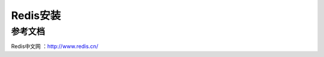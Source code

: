 ========================
Redis安装
========================












参考文档
---------

Redis中文网 ：http://www.redis.cn/

